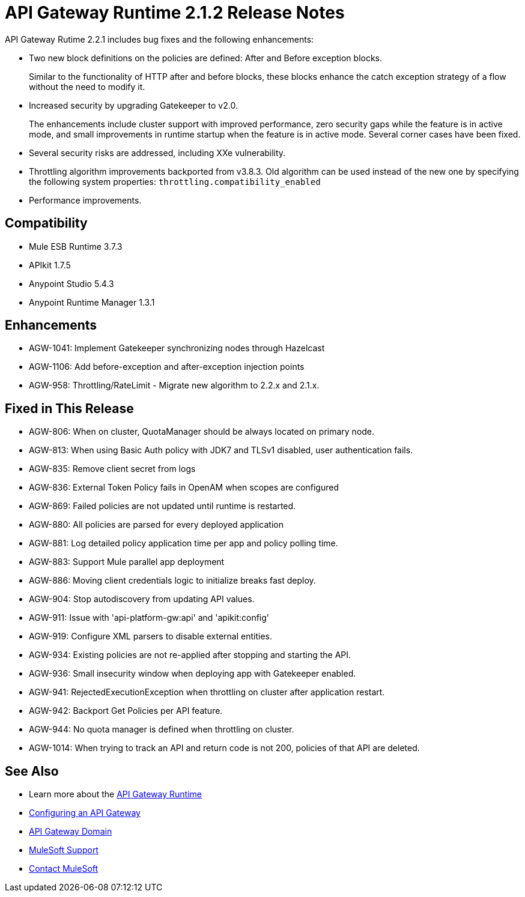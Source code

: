 = API Gateway Runtime 2.1.2 Release Notes
:keywords: api gateway, connector, release notes

API Gateway Rutime 2.2.1 includes bug fixes and the following enhancements:

* Two new block definitions on the policies are defined: After and Before exception blocks. 
+
Similar to the functionality of HTTP after and before blocks, these blocks enhance the catch exception strategy of a flow without the need to modify it.
+
* Increased security by upgrading Gatekeeper to v2.0.
+
The enhancements include cluster support with improved performance, zero security gaps while the feature is in active mode, and small improvements in runtime startup when the feature is in active mode. Several corner cases have been fixed.
+
* Several security risks are addressed, including XXe vulnerability.
+
* Throttling algorithm improvements backported from v3.8.3. Old algorithm can be used instead of the new one by specifying the following system properties: `throttling.compatibility_enabled`
+
* Performance improvements.

== Compatibility

* Mule ESB Runtime 3.7.3
* APIkit 1.7.5
* Anypoint Studio 5.4.3
* Anypoint Runtime Manager 1.3.1

== Enhancements

* AGW-1041:  Implement Gatekeeper synchronizing nodes through Hazelcast
* AGW-1106: Add before-exception and after-exception injection points
* AGW-958: Throttling/RateLimit - Migrate new algorithm to 2.2.x and 2.1.x.

== Fixed in This Release

* AGW-806: When on cluster, QuotaManager should be always located on primary node.
* AGW-813: When using Basic Auth policy with JDK7 and TLSv1 disabled, user authentication fails.
* AGW-835: Remove client secret from logs
* AGW-836: External Token Policy fails in OpenAM when scopes are configured
* AGW-869: Failed policies are not updated until runtime is restarted.
* AGW-880: All policies are parsed for every deployed application
* AGW-881: Log detailed policy application time per app and policy polling time.
* AGW-883: Support Mule parallel app deployment
* AGW-886: Moving client credentials logic to initialize breaks fast deploy.
* AGW-904: Stop autodiscovery from updating API values.
* AGW-911: Issue with 'api-platform-gw:api' and 'apikit:config'
* AGW-919: Configure XML parsers to disable external entities.
* AGW-934: Existing policies are not re-applied after stopping and starting the API.
* AGW-936: Small insecurity window when deploying app with Gatekeeper enabled.
* AGW-941: RejectedExecutionException when throttling on cluster after application restart.
* AGW-942: Backport Get Policies per API feature.
* AGW-944: No quota manager is defined when throttling on cluster.
* AGW-1014: When trying to track an API and return code is not 200, policies of that API are deleted.

== See Also

* Learn more about the link:/api-manager/api-gateway-runtime-archive[API Gateway Runtime]
* link:/api-manager/configuring-an-api-gateway[Configuring an API Gateway]
* link:/api-manager/api-gateway-domain[API Gateway Domain]

* link:https://www.mulesoft.com/support-and-services/mule-esb-support-license-subscription[MuleSoft Support]
* mailto:support@mulesoft.com[Contact MuleSoft]